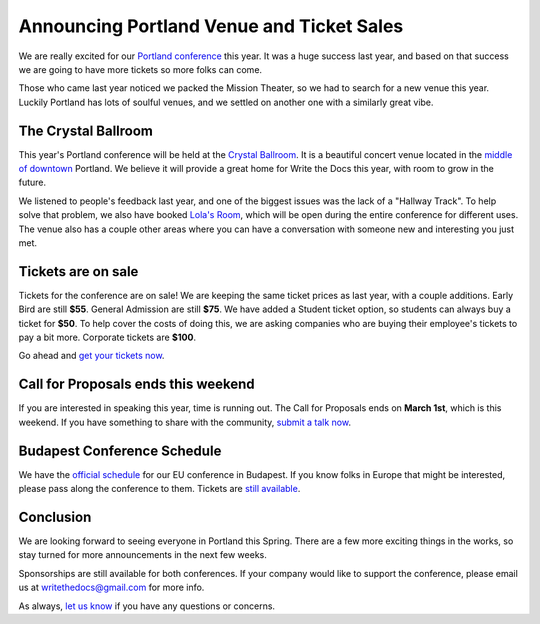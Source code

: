 Announcing Portland Venue and Ticket Sales
==========================================

We are really excited for our `Portland conference`_ this year.
It was a huge success last year,
and based on that success we are going to have more tickets so more folks can come.

Those who came last year noticed we packed the Mission Theater,
so we had to search for a new venue this year.
Luckily Portland has lots of soulful venues,
and we settled on another one with a similarly great vibe.

The Crystal Ballroom
---------------------

This year's Portland conference will be held at the `Crystal Ballroom`_.
It is a beautiful concert venue located in the `middle of downtown`_ Portland.
We believe it will provide a great home for Write the Docs this year,
with room to grow in the future.

.. image:: http://c308991.r91.cf1.rackcdn.com/SiteFiles/Venues/4784/048MG0488978.jpg
   :width: 80%

We listened to people's feedback last year,
and one of the biggest issues was the lack of a "Hallway Track".
To help solve that problem,
we also have booked `Lola's Room`_,
which will be open during the entire conference for different uses.
The venue also has a couple other areas where you can have a conversation with someone new and interesting you just met.

Tickets are on sale
-------------------

Tickets for the conference are on sale!
We are keeping the same ticket prices as last year,
with a couple additions.
Early Bird are still **$55**.
General Admission are still **$75**.
We have added a Student ticket option,
so students can always buy a ticket for **$50**.
To help cover the costs of doing this,
we are asking companies who are buying their employee's tickets to pay a bit more.
Corporate tickets are **$100**.

Go ahead and `get your tickets now`_.

Call for Proposals ends this weekend
-------------------------------------

If you are interested in speaking this year,
time is running out.
The Call for Proposals ends on **March 1st**,
which is this weekend.
If you have something to share with the community,
`submit a talk now`_.

Budapest Conference Schedule
----------------------------

We have the `official schedule`_ for our EU conference in Budapest.
If you know folks in Europe that might be interested,
please pass along the conference to them.
Tickets are `still available`_.

Conclusion
----------

We are looking forward to seeing everyone in Portland this Spring.
There are a few more exciting things in the works,
so stay turned for more announcements in the next few weeks.

Sponsorships are still available for both conferences.
If your company would like to support the conference,
please email us at writethedocs@gmail.com for more info.

As always,
`let us know`_ if you have any questions or concerns.


.. _Portland conference: http://conf.writethedocs.org/na/2014/
.. _Crystal Ballroom: http://www.mcmenamins.com/CrystalBallroom
.. _Lola's Room: http://www.mcmenamins.com/192-lola-s-room-home
.. _middle of downtown: http://goo.gl/maps/D2WrJ

.. _get your tickets now: http://natickets.writethedocs.org/
.. _submit a talk now: http://conf.writethedocs.org/na/2014/#cfp
.. _let us know: mailto:writethedocs@gmail.com

.. _official schedule: http://docs.writethedocs.org/2014/eu/talks/
.. _still available: http://eutickets.writethedocs.org/


.. |Rackspace| image:: /img/sponsors/rackspace.png
						:width: 30%
.. _Rackspace: http://www.rackspace.com/
.. |Mozilla| image:: /img/sponsors/mozilla.png
						:width: 30%
.. _Mozilla: http://www.mozilla.org/en-US/